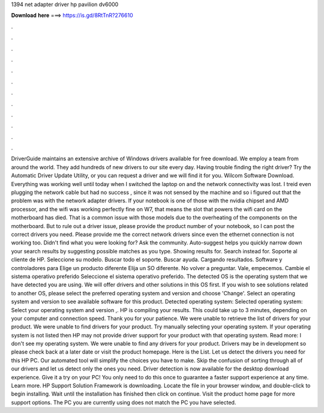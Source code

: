 1394 net adapter driver hp pavilion dv6000

𝐃𝐨𝐰𝐧𝐥𝐨𝐚𝐝 𝐡𝐞𝐫𝐞 ===> https://is.gd/8RtTnR?276610

.

.

.

.

.

.

.

.

.

.

.

.

DriverGuide maintains an extensive archive of Windows drivers available for free download. We employ a team from around the world. They add hundreds of new drivers to our site every day. Having trouble finding the right driver? Try the Automatic Driver Update Utility, or you can request a driver and we will find it for you. Wilcom Software Download. Everything was working well until today when I switched the laptop on and the network connectivity was lost.
I treid even plugging the network cable but had no success , since it was not sensed by the machine and so i figured out that the problem was with the network adapter drivers.
If your notebook is one of those with the nvidia chipset and AMD processor, and the wifi was working perfectly fine on W7, that means the slot that powers the wifi card on the motherboard has died. That is a common issue with those models due to the overheating of the components on the motherboard. But to rule out a driver issue, please provide the product number of your notebook, so I can post the correct drivers you need.
Please provide me the correct network drivers since even the ethernet connection is not working too. Didn't find what you were looking for? Ask the community. Auto-suggest helps you quickly narrow down your search results by suggesting possible matches as you type. Showing results for. Search instead for. Soporte al cliente de HP. Seleccione su modelo. Buscar todo el soporte. Buscar ayuda. Cargando resultados. Software y controladores para Elige un producto diferente Elija un SO diferente.
No volver a preguntar. Vale, empecemos. Cambie el sistema operativo preferido Seleccione el sistema operativo preferido. The detected OS is the operating system that we have detected you are using. We will offer drivers and other solutions in this OS first. If you wish to see solutions related to another OS, please select the preferred operating system and version and choose 'Change'.
Select an operating system and version to see available software for this product. Detected operating system: Selected operating system: Select your operating system and version ,. HP is compiling your results. This could take up to 3 minutes, depending on your computer and connection speed. Thank you for your patience. We were unable to retrieve the list of drivers for your product.
We were unable to find drivers for your product. Try manually selecting your operating system. If your operating system is not listed then HP may not provide driver support for your product with that operating system.
Read more: I don't see my operating system. We were unable to find any drivers for your product. Drivers may be in development so please check back at a later date or visit the product homepage. Here is the List. Let us detect the drivers you need for this HP PC. Our automated tool will simplify the choices you have to make.
Skip the confusion of sorting through all of our drivers and let us detect only the ones you need. Driver detection is now available for the desktop download experience. Give it a try on your PC! You only need to do this once to guarantee a faster support experience at any time. Learn more. HP Support Solution Framework is downloading.
Locate the file in your browser window, and double-click to begin installing. Wait until the installation has finished then click on continue. Visit the product home page for more support options. The PC you are currently using does not match the PC you have selected.